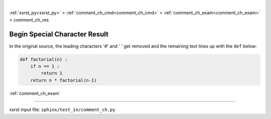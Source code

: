 |

:ref:`xsrst_py<xsrst_py>` > :ref:`comment_ch_cmd<comment_ch_cmd>` > :ref:`comment_ch_exam<comment_ch_exam>` > comment_ch_res

.. meta::
   :keywords: comment_ch_res, begin, special, character, result

.. index:: comment_ch_res, begin, special, character, result

.. _comment_ch_res:

==============================
Begin Special Character Result
==============================
In the original source, the leading characters '#' and ' ' get removed
and the remaining text lines up with the ``def`` below:

.. code-block:: py

    def factorial(n) :
        if n == 1 :
            return 1
        return n * factorial(n-1)

:ref:`comment_ch_exam`

----

xsrst input file: ``sphinx/test_in/comment_ch.py``
